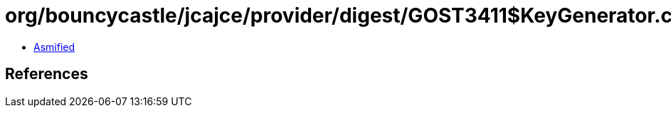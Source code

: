 = org/bouncycastle/jcajce/provider/digest/GOST3411$KeyGenerator.class

 - link:GOST3411$KeyGenerator-asmified.java[Asmified]

== References

